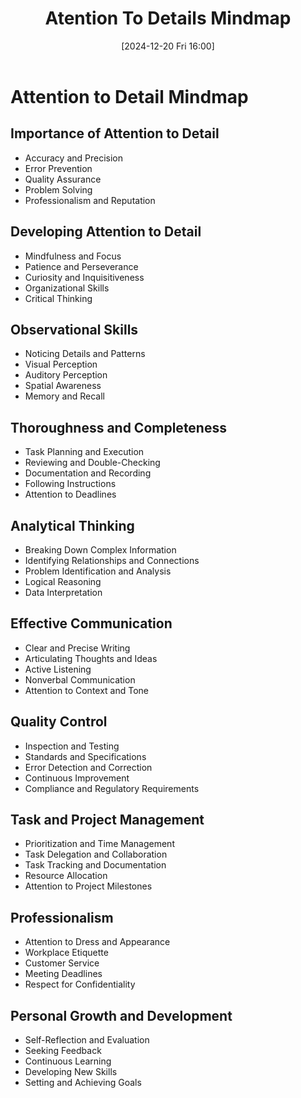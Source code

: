 #+title:      Atention To Details Mindmap
#+date:       [2024-12-20 Fri 16:00]
#+filetags:   :mindmap:mindset:workflow:
#+identifier: 20241220T160011


* Attention to Detail Mindmap
** Importance of Attention to Detail
   - Accuracy and Precision
   - Error Prevention
   - Quality Assurance
   - Problem Solving
   - Professionalism and Reputation
** Developing Attention to Detail
   - Mindfulness and Focus
   - Patience and Perseverance
   - Curiosity and Inquisitiveness
   - Organizational Skills
   - Critical Thinking
** Observational Skills
   - Noticing Details and Patterns
   - Visual Perception
   - Auditory Perception
   - Spatial Awareness
   - Memory and Recall
** Thoroughness and Completeness
   - Task Planning and Execution
   - Reviewing and Double-Checking
   - Documentation and Recording
   - Following Instructions
   - Attention to Deadlines
** Analytical Thinking
   - Breaking Down Complex Information
   - Identifying Relationships and Connections
   - Problem Identification and Analysis
   - Logical Reasoning
   - Data Interpretation
** Effective Communication
   - Clear and Precise Writing
   - Articulating Thoughts and Ideas
   - Active Listening
   - Nonverbal Communication
   - Attention to Context and Tone
** Quality Control
   - Inspection and Testing
   - Standards and Specifications
   - Error Detection and Correction
   - Continuous Improvement
   - Compliance and Regulatory Requirements
** Task and Project Management
   - Prioritization and Time Management
   - Task Delegation and Collaboration
   - Task Tracking and Documentation
   - Resource Allocation
   - Attention to Project Milestones
** Professionalism
   - Attention to Dress and Appearance
   - Workplace Etiquette
   - Customer Service
   - Meeting Deadlines
   - Respect for Confidentiality
** Personal Growth and Development
   - Self-Reflection and Evaluation
   - Seeking Feedback
   - Continuous Learning
   - Developing New Skills
   - Setting and Achieving Goals

